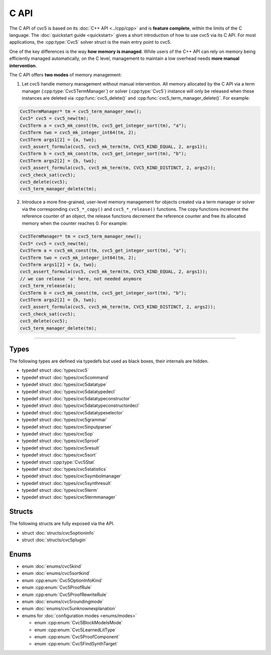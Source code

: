 C API
=====

The C API of cvc5 is based on its :doc:`C++ API <../cpp/cpp>` and is
**feature complete**, within the limits of the C language.
The :doc:`quickstart guide <quickstart>` gives a short introduction of how
to use cvc5 via its C API.
For most applications, the :cpp:type:`Cvc5` solver struct is the main
entry point to cvc5.

One of the key differences is the way **how memory is managed**. While users of
the C++ API can rely on memory being efficiently managed automatically, on the
C level, management to maintain a low overhead needs **more manual
intervention**.

The C API offers **two modes** of memory management:

1. Let cvc5 handle memory management without manual intervention. All memory
   allocated by the C API via a term manager (:cpp:type:`Cvc5TermManager`) or
   solver (:cpp:type:`Cvc5`) instance will only be released when these
   instances are deleted via :cpp:func:`cvc5_delete()` and
   :cpp:func:`cvc5_term_manager_delete()`. For example:

.. code:: c

   Cvc5TermManager* tm = cvc5_term_manager_new();
   Cvc5* cvc5 = cvc5_new(tm);
   Cvc5Term a = cvc5_mk_const(tm, cvc5_get_integer_sort(tm), "a");
   Cvc5Term two = cvc5_mk_integer_int64(tm, 2);
   Cvc5Term args1[2] = {a, two};
   cvc5_assert_formula(cvc5, cvc5_mk_term(tm, CVC5_KIND_EQUAL, 2, args1));
   Cvc5Term b = cvc5_mk_const(tm, cvc5_get_integer_sort(tm), "b");
   Cvc5Term args2[2] = {b, two};
   cvc5_assert_formula(cvc5, cvc5_mk_term(tm, CVC5_KIND_DISTINCT, 2, args2));
   cvc5_check_sat(cvc5);
   cvc5_delete(cvc5);
   cvc5_term_manager_delete(tm);


2. Introduce a more fine-grained, user-level memory management for objects
   created via a term manager or solver via the corresponding ``cvc5_*_copy()``
   and ``cvc5_*_release()`` functions. The copy functions increment the
   reference counter of an object, the release functions decrement the
   reference counter and free its allocated memory when the counter reaches 0.
   For example:

.. code:: c

   Cvc5TermManager* tm = cvc5_term_manager_new();
   Cvc5* cvc5 = cvc5_new(tm);
   Cvc5Term a = cvc5_mk_const(tm, cvc5_get_integer_sort(tm), "a");
   Cvc5Term two = cvc5_mk_integer_int64(tm, 2);
   Cvc5Term args1[2] = {a, two};
   cvc5_assert_formula(cvc5, cvc5_mk_term(tm, CVC5_KIND_EQUAL, 2, args1));
   // we can release 'a' here, not needed anymore
   cvc5_term_release(a);
   Cvc5Term b = cvc5_mk_const(tm, cvc5_get_integer_sort(tm), "b");
   Cvc5Term args2[2] = {b, two};
   cvc5_assert_formula(cvc5, cvc5_mk_term(tm, CVC5_KIND_DISTINCT, 2, args2));
   cvc5_check_sat(cvc5);
   cvc5_delete(cvc5);
   cvc5_term_manager_delete(tm);


.. container:: hide-toctree

  .. toctree::

   quickstart
   types/cvc5
   types/cvc5command
   types/cvc5datatype
   types/cvc5datatypedecl
   types/cvc5datatypeconstructor
   types/cvc5datatypeconstructordecl
   types/cvc5datatypeselector
   types/cvc5grammar
   types/cvc5inputparser
   types/cvc5op
   types/cvc5proof
   types/cvc5result
   types/cvc5sort
   types/cvc5statistics
   types/cvc5symbolmanager
   types/cvc5synthresult
   types/cvc5term
   types/cvc5termmanager
   structs/cvc5optioninfo.rst
   structs/cvc5plugin
   enums/cvc5kind
   enums/cvc5proofrule
   enums/cvc5sortkind
   enums/cvc5roundingmode
   enums/cvc5unknownexplanation
   enums/modes


---------

Types
-----

The following types are defined via typedefs but used as black boxes, their
internals are hidden.

- typedef struct :doc:`types/cvc5`
- typedef struct :doc:`types/cvc5command`
- typedef struct :doc:`types/cvc5datatype`
- typedef struct :doc:`types/cvc5datatypedecl`
- typedef struct :doc:`types/cvc5datatypeconstructor`
- typedef struct :doc:`types/cvc5datatypeconstructordecl`
- typedef struct :doc:`types/cvc5datatypeselector`
- typedef struct :doc:`types/cvc5grammar`
- typedef struct :doc:`types/cvc5inputparser`
- typedef struct :doc:`types/cvc5op`
- typedef struct :doc:`types/cvc5proof`
- typedef struct :doc:`types/cvc5result`
- typedef struct :doc:`types/cvc5sort`
- typedef struct :cpp:type:`Cvc5Stat`
- typedef struct :doc:`types/cvc5statistics`
- typedef struct :doc:`types/cvc5symbolmanager`
- typedef struct :doc:`types/cvc5synthresult`
- typedef struct :doc:`types/cvc5term`
- typedef struct :doc:`types/cvc5termmanager`

Structs
-------

The following structs are fully exposed via the API.

- struct :doc:`structs/cvc5optioninfo`
- struct :doc:`structs/cvc5plugin`

Enums
------

- enum :doc:`enums/cvc5kind`
- enum :doc:`enums/cvc5sortkind`
- enum :cpp:enum:`Cvc5OptionInfoKind`
- enum :cpp:enum:`Cvc5ProofRule`
- enum :cpp:enum:`Cvc5ProofRewriteRule`
- enum :doc:`enums/cvc5roundingmode`
- enum :doc:`enums/cvc5unknownexplanation`

- enums for :doc:`configuration modes <enums/modes>`

  - enum :cpp:enum:`Cvc5BlockModelsMode`
  - enum :cpp:enum:`Cvc5LearnedLitType`
  - enum :cpp:enum:`Cvc5ProofComponent`
  - enum :cpp:enum:`Cvc5FindSynthTarget`
